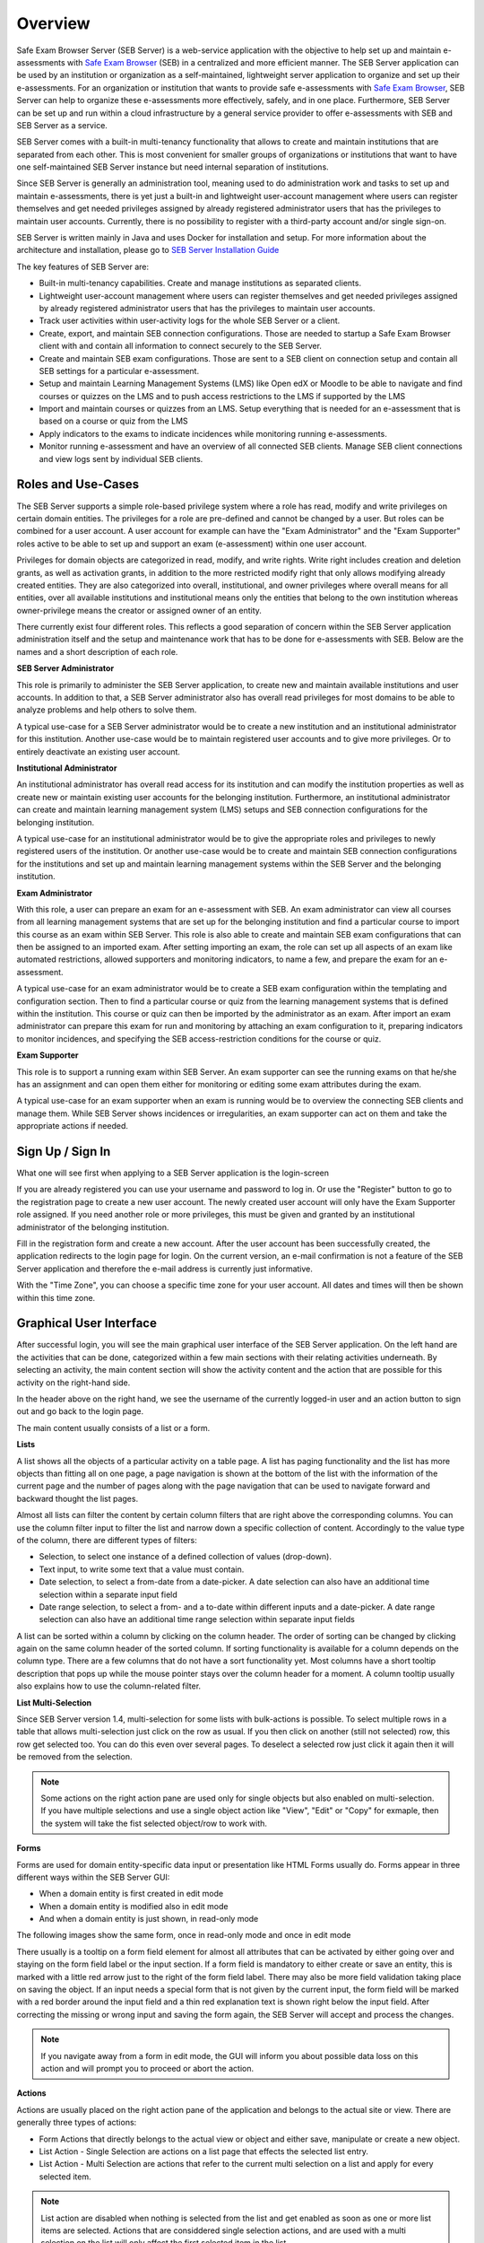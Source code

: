 Overview
========

Safe Exam Browser Server (SEB Server) is a web-service application with the objective to help set up and maintain e-assessments with 
`Safe Exam Browser <https://safeexambrowser.org/>`_ (SEB) in a centralized and more efficient manner. The SEB Server application can be used 
by an institution or organization as a self-maintained, lightweight server application to organize and set up their e-assessments. 
For an organization or institution that wants to provide safe e-assessments with `Safe Exam Browser <https://safeexambrowser.org/>`_, 
SEB Server can help to organize these e-assessments more effectively, safely, and in one place.
Furthermore, SEB Server can be set up and run within a cloud infrastructure by a general service provider to offer e-assessments with
SEB and SEB Server as a service.

SEB Server comes with a built-in multi-tenancy functionality that allows to create and maintain institutions that are separated 
from each other. This is most convenient for smaller groups of organizations or institutions that want to have one self-maintained 
SEB Server instance but need internal separation of institutions.

Since SEB Server is generally an administration tool, meaning used to do administration work and tasks to set up and maintain e-assessments, 
there is yet just a built-in and lightweight user-account management where users can register themselves and get needed privileges assigned by already registered 
administrator users that has the privileges to maintain user accounts. Currently, there is no possibility to register with a third-party account and/or single sign-on.

SEB Server is written mainly in Java and uses Docker for installation and setup. For more information about the architecture and installation, 
please go to `SEB Server Installation Guide <https://seb-server-setup.readthedocs.io/en/latest/overview.html>`_

The key features of SEB Server are: 

- Built-in multi-tenancy capabilities. Create and manage institutions as separated clients.
- Lightweight user-account management where users can register themselves and get needed privileges assigned by already registered administrator users that has the privileges to maintain user accounts.
- Track user activities within user-activity logs for the whole SEB Server or a client.
- Create, export, and maintain SEB connection configurations. Those are needed to startup a Safe Exam Browser client with and contain all information to connect securely to the SEB Server.
- Create and maintain SEB exam configurations. Those are sent to a SEB client on connection setup and contain all SEB settings for a particular e-assessment.
- Setup and maintain Learning Management Systems (LMS) like Open edX or Moodle to be able to navigate and find courses or quizzes on the LMS and to push access restrictions to the LMS if supported by the LMS
- Import and maintain courses or quizzes from an LMS. Setup everything that is needed for an e-assessment that is based on a course or quiz from the LMS
- Apply indicators to the exams to indicate incidences while monitoring running e-assessments.
- Monitor running e-assessment and have an overview of all connected SEB clients. Manage SEB client connections and view logs sent by individual SEB clients.


.. _roles_and_usecases:

Roles and Use-Cases
-----------------------

The SEB Server supports a simple role-based privilege system where a role has read, modify and write privileges on certain domain entities. 
The privileges for a role are pre-defined and cannot be changed by a user. But roles can be combined for a user account. A user account for
example can have the "Exam Administrator" and the "Exam Supporter" roles active to be able to set up and support an exam (e-assessment) within 
one user account.

Privileges for domain objects are categorized in read, modify, and write rights. Write right includes creation and deletion grants, 
as well as activation grants, in addition to the more restricted modify right that only allows modifying already created entities. 
They are also categorized into overall, institutional, and owner privileges where overall means for all entities, over all available institutions 
and institutional means only the entities that belong to the own institution whereas owner-privilege means the creator or assigned owner of an entity.

There currently exist four different roles. This reflects a good separation of concern within the SEB Server application administration itself and the setup and 
maintenance work that has to be done for e-assessments with SEB. Below are the names and a short description of each role.


**SEB Server Administrator**

This role is primarily to administer the SEB Server application, to create new and maintain available institutions and user accounts. 
In addition to that, a SEB Server administrator also has overall read privileges for most domains to be able to analyze problems and help others to solve them.

A typical use-case for a SEB Server administrator would be to create a new institution and an institutional administrator for this institution.
Another use-case would be to maintain registered user accounts and to give more privileges. Or to entirely deactivate an existing user account.

**Institutional Administrator**

An institutional administrator has overall read access for its institution and can modify the institution properties as well as 
create new or maintain existing user accounts for the belonging institution. Furthermore, an institutional administrator can create and maintain 
learning management system (LMS) setups and SEB connection configurations for the belonging institution.

A typical use-case for an institutional administrator would be to give the appropriate roles and privileges to newly registered users of the institution.
Or another use-case would be to create and maintain SEB connection configurations for the institutions and set up and maintain learning management systems 
within the SEB Server and the belonging institution.

**Exam Administrator**

With this role, a user can prepare an exam for an e-assessment with SEB. An exam administrator can view all courses from all
learning management systems that are set up for the belonging institution and find a particular course to import this course as an exam
within SEB Server. This role is also able to create and maintain SEB exam configurations that can then be assigned to an imported exam.
After setting importing an exam, the role can set up all aspects of an exam like automated restrictions, allowed supporters and 
monitoring indicators, to name a few, and prepare the exam for an e-assessment.

A typical use-case for an exam administrator would be to create a SEB exam configuration within the templating and configuration section. 
Then to find a particular course or quiz from the learning management systems that is defined within the institution. This course or quiz 
can then be imported by the administrator as an exam. After import an exam administrator can prepare this exam for run and monitoring by attaching 
an exam configuration to it, preparing indicators to monitor incidences, and specifying the SEB access-restriction conditions for the course or quiz.


**Exam Supporter**

This role is to support a running exam within SEB Server. An exam supporter can see the running exams on that he/she has 
an assignment and can open them either for monitoring or editing some exam attributes during the exam.

A typical use-case for an exam supporter when an exam is running would be to overview the connecting SEB clients and manage them. 
While SEB Server shows incidences or irregularities, an exam supporter can act on them and take the appropriate actions if needed.

Sign Up / Sign In
-----------------

What one will see first when applying to a SEB Server application is the login-screen

.. image:: images/overview/login.png
    :align: center
    :target: https://raw.githubusercontent.com/SafeExamBrowser/seb-server/master/docs/images/overview/login.png

If you are already registered you can use your username and password to log in. Or use the "Register" button to go to the registration 
page to create a new user account. The newly created user account will only have the Exam Supporter role assigned. If you need another 
role or more privileges, this must be given and granted by an institutional administrator of the belonging institution.

.. image:: images/overview/register.png
    :align: center
    :target: https://raw.githubusercontent.com/SafeExamBrowser/seb-server/master/docs/images/overview/register.png

Fill in the registration form and create a new account. After the user account has been successfully created, the application redirects to the login page for login. 
On the current version, an e-mail confirmation is not a feature of the SEB Server application and therefore the e-mail address is currently just informative.

With the "Time Zone", you can choose a specific time zone for your user account. All dates and times will then be shown within this time zone.

.. _gui-label:

Graphical User Interface
------------------------

After successful login, you will see the main graphical user interface of the SEB Server application. On the left hand are the activities 
that can be done, categorized within a few main sections with their relating activities underneath. By selecting an activity, 
the main content section will show the activity content and the action that are possible for this activity on the right-hand side.

.. image:: images/overview/overview.png
    :align: center
    :target: https://raw.githubusercontent.com/SafeExamBrowser/seb-server/master/docs/images/overview/overview.png

In the header above on the right hand, we see the username of the currently logged-in user and an action button to sign out and go back to the login page.

The main content usually consists of a list or a form.

**Lists**

A list shows all the objects of a particular activity on a table page. A list has paging functionality and the list has more objects than fitting all on one page, 
a page navigation is shown at the bottom of the list with the information of the current page and the number of pages along with the page navigation 
that can be used to navigate forward and backward thought the list pages.

Almost all lists can filter the content by certain column filters that are right above the corresponding columns. 
You can use the column filter input to filter the list and narrow down a specific collection of content. Accordingly to the value type of the column, 
there are different types of filters:

- Selection, to select one instance of a defined collection of values (drop-down).

- Text input, to write some text that a value must contain.

- Date selection, to select a from-date from a date-picker. A date selection can also have an additional time selection within a separate input field

- Date range selection, to select a from- and a to-date within different inputs and a date-picker. A date range selection can also have an additional time range selection within separate input fields

.. image:: images/overview/list.png
    :align: center
    :target: https://raw.githubusercontent.com/SafeExamBrowser/seb-server/master/docs/images/overview/list.png

A list can be sorted within a column by clicking on the column header. The order of sorting can be changed by clicking again on the same 
column header of the sorted column. If sorting functionality is available for a column depends on the column type. There are a few columns 
that do not have a sort functionality yet.
Most columns have a short tooltip description that pops up while the mouse pointer stays over the column header for a moment. 
A column tooltip usually also explains how to use the column-related filter.

**List Multi-Selection**

Since SEB Server version 1.4, multi-selection for some lists with bulk-actions is possible. To select multiple rows in a table that allows multi-selection
just click on the row as usual. If you then click on another (still not selected) row, this row get selected too. You can do this even over several pages.
To deselect a selected row just click it again then it will be removed from the selection.

.. image:: images/overview/list_multiselect.png
    :align: center
    :target: https://raw.githubusercontent.com/SafeExamBrowser/seb-server/master/docs/images/overview/list_multiselect.png
    
.. note::
    Some actions on the right action pane are used only for single objects but also enabled on multi-selection. If you have multiple selections
    and use a single object action like "View", "Edit" or "Copy" for exmaple, then the system will take the fist selected object/row to work with.

**Forms**

Forms are used for domain entity-specific data input or presentation like HTML Forms usually do. Forms appear in three 
different ways within the SEB Server GUI:

- When a domain entity is first created in edit mode
- When a domain entity is modified also in edit mode
- And when a domain entity is just shown, in read-only mode

The following images show the same form, once in read-only mode and once in edit mode

.. image:: images/overview/form_readonly.png
    :alt: Form in read-only mode
    :align: center
    :target: https://raw.githubusercontent.com/SafeExamBrowser/seb-server/master/docs/images/overview/form_readonly.png

.. image:: images/overview/form_edit.png
    :alt: Form in edit mode
    :align: center
    :target: https://raw.githubusercontent.com/SafeExamBrowser/seb-server/master/docs/images/overview/form_edit.png

There usually is a tooltip on a form field element for almost all attributes that can be activated by either going over and staying on the form 
field label or the input section. 
If a form field is mandatory to either create or save an entity, this is marked with a little red arrow just to the right of the form field label. 
There may also be more field validation taking place on saving the object. If an input needs a special form that is not given by the current input, the form field 
will be marked with a red border around the input field and a thin red explanation text is shown right below the input field. 
After correcting the missing or wrong input and saving the form again, the SEB Server will accept and process the changes. 

.. note::
    If you navigate away from a form in edit mode, the GUI will inform you about possible data loss on this action and will prompt you to 
    proceed or abort the action.
    
    
**Actions**

Actions are usually placed on the right action pane of the application and belongs to the actual site or view. There are generally three types of actions:

- Form Actions that directly belongs to the actual view or object and either save, manipulate or create a new object.
- List Action - Single Selection are actions on a list page that effects the selected list entry.
- List Action - Multi Selection are actions that refer to the current multi selection on a list and apply for every selected item.

.. note::
    List action are disabled when nothing is selected from the list and get enabled as soon as one or more list items are selected.
    Actions that are considdered single selection actions, and are used with a multi selection on the list will only affect the first selected item in the list.
    
.. image:: images/overview/list_multiselect_actions.png
    :align: center
    :target: https://raw.githubusercontent.com/SafeExamBrowser/seb-server/master/docs/images/overview/list_multiselect_actions.png
